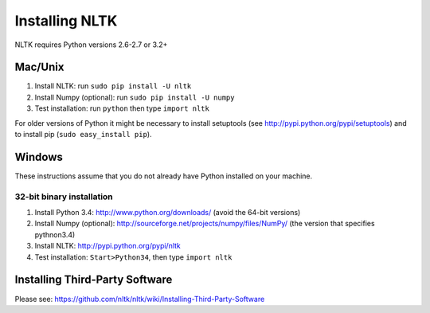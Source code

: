 Installing NLTK
===============

NLTK requires Python versions 2.6-2.7 or 3.2+

Mac/Unix
--------

#. Install NLTK: run ``sudo pip install -U nltk``
#. Install Numpy (optional): run ``sudo pip install -U numpy``
#. Test installation: run ``python`` then type ``import nltk``

For older versions of Python it might be necessary to install setuptools (see http://pypi.python.org/pypi/setuptools) and to install pip (``sudo easy_install pip``).

Windows
-------

These instructions assume that you do not already have Python installed on your machine.

32-bit binary installation
~~~~~~~~~~~~~~~~~~~~~~~~~~

#. Install Python 3.4: http://www.python.org/downloads/ (avoid the 64-bit versions)
#. Install Numpy (optional): http://sourceforge.net/projects/numpy/files/NumPy/ (the version that specifies pythnon3.4)
#. Install NLTK: http://pypi.python.org/pypi/nltk
#. Test installation: ``Start>Python34``, then type ``import nltk``

Installing Third-Party Software
-------------------------------

Please see: https://github.com/nltk/nltk/wiki/Installing-Third-Party-Software

